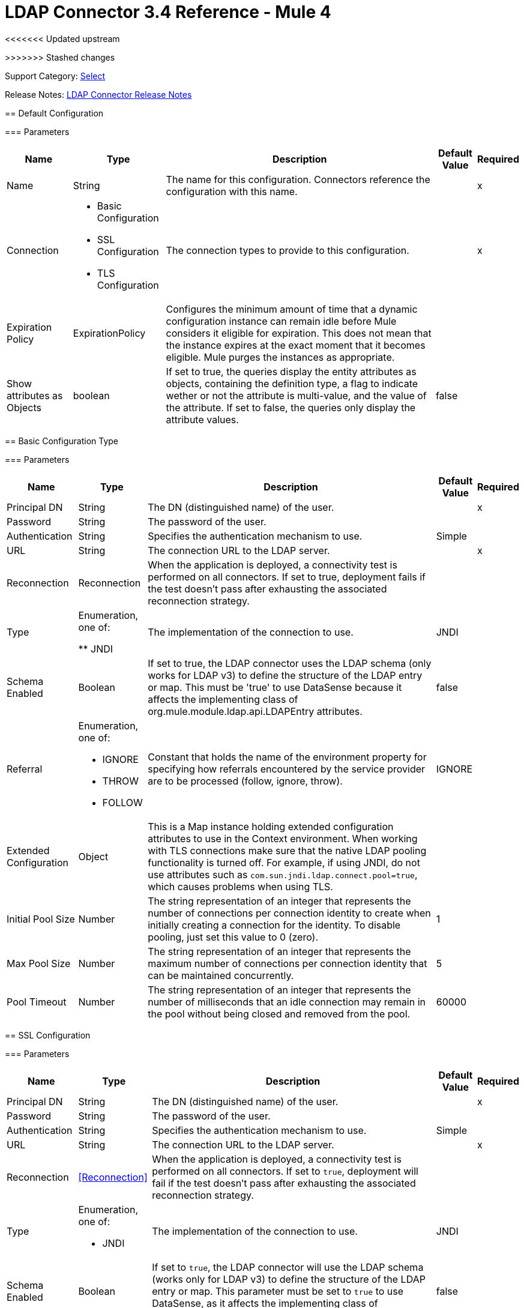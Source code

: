 = LDAP Connector 3.4 Reference - Mule 4
<<<<<<< Updated upstream

=======
>>>>>>> Stashed changes

Support Category: https://www.mulesoft.com/legal/versioning-back-support-policy#anypoint-connectors[Select]

Release Notes: xref:release-notes::connector/ldap-connector-release-notes-mule-4.adoc[LDAP Connector Release Notes]

== Default Configuration

=== Parameters

[%header%autowidth.spread]
|===
| Name | Type | Description | Default Value | Required
|Name | String | The name for this configuration. Connectors reference the configuration with this name. | | x
| Connection a| * Basic Configuration
* SSL Configuration
* TLS Configuration
 | The connection types to provide to this configuration. | | x
| Expiration Policy a| ExpirationPolicy |  Configures the minimum amount of time that a dynamic configuration instance can remain idle before Mule considers it eligible for expiration. This does not mean that the instance expires at the exact moment that it becomes eligible. Mule purges the instances as appropriate. |  |
|Show attributes as Objects | boolean|If set to true, the queries display the entity attributes as objects, containing the definition type, a flag to indicate wether or not the attribute is multi-value, and the value of the attribute. If set to false, the queries only display the attribute values. |false ||
|===

== Basic Configuration Type

=== Parameters

[%header%autowidth.spread]
|===
| Name | Type | Description | Default Value | Required
| Principal DN a| String | The DN (distinguished name) of the user. |  | x
| Password a| String | The password of the user. |  |
| Authentication a| String | Specifies the authentication mechanism to use. | Simple |
| URL a| String | The connection URL to the LDAP server. |  | x
| Reconnection a| Reconnection |  When the application is deployed, a connectivity test is performed on all connectors. If set to true, deployment fails if the test doesn't pass after exhausting the associated reconnection strategy. |  |
| Type | Enumeration, one of:

** JNDI |  The implementation of the connection to use. |  JNDI |
| Schema Enabled a| Boolean |  If set to true, the LDAP connector uses the LDAP schema (only works for LDAP v3) to define the structure of the LDAP entry or map. This must be 'true' to use DataSense because it affects the implementing class of org.mule.module.ldap.api.LDAPEntry attributes. |  false |
| Referral a| Enumeration, one of:

** IGNORE
** THROW
** FOLLOW |  Constant that holds the name of the environment property for specifying how referrals encountered by the service provider are to be processed (follow, ignore, throw). |  IGNORE |
| Extended Configuration a| Object |  This is a Map instance holding extended configuration attributes to use in the Context environment. When working with TLS connections make sure that the native LDAP pooling functionality is turned off. For example, if using JNDI, do not use attributes such as `com.sun.jndi.ldap.connect.pool=true`, which causes problems when using TLS. |  |
| Initial Pool Size a| Number |  The string representation of an integer that represents the number of connections per connection identity to create when initially creating a connection for the identity. To disable pooling, just set this value to 0 (zero). |  1 |
| Max Pool Size a| Number |  The string representation of an integer that represents the maximum number of connections per connection identity that can be maintained concurrently. |  5 |
| Pool Timeout a| Number |  The string representation of an integer that represents the number of milliseconds that an idle connection may remain in the pool without being closed and removed from the pool. |  60000 |
|===

== SSL Configuration

=== Parameters

[%header%autowidth.spread]
|===
| Name | Type | Description | Default Value | Required
| Principal DN a| String | The DN (distinguished name) of the user. |  | x
| Password a| String | The password of the user. |  |
| Authentication a| String | Specifies the authentication mechanism to use. | Simple |
| URL a| String | The connection URL to the LDAP server. |  | x
| Reconnection a| <<Reconnection>> |  When the application is deployed, a connectivity test is performed on all connectors. If set to `true`, deployment will fail if the test doesn't pass after exhausting the associated reconnection strategy. |  |
| Type a| Enumeration, one of:

** JNDI |  The implementation of the connection to use. |  JNDI |
| Schema Enabled a| Boolean |  If set to `true`, the LDAP connector will use the LDAP schema (works only for LDAP v3) to define the structure of the LDAP entry or map. This parameter must be set to `true` to use DataSense, as it affects the implementing class of `org.mule.module.ldap.api.LDAPEntry` attributes. |  false |
| Referral a| Enumeration, one of:

** IGNORE
** THROW
** FOLLOW |  A constant that consists of the name of the environment property to specify how referrals encountered by the service provider must be processed (FOLLOW, IGNORE, THROW). | IGNORE |
| Extended Configuration a| Object |  A map instance that consists of extended configuration attributes used in the context environment. When working with TLS connections, ensure that the native LDAP pooling functionality is turned off. For example, if using JNDI, do not use attributes such as `com.sun.jndi.ldap.connect.pool=true`, as it will cause problems when using TLS. |  |
|===

== TLS Configuration Type

=== Parameters

[%header%autowidth.spread]
|===
| Name | Type | Description | Default Value | Required
| Principal DN a| String | The DN (distinguished name) of the user. |  | x
| Password a| String | The password of the user. |  |
| Authentication a| String | Specifies the authentication mechanism to use. | Simple |
| URL a| String | The connection URL to the LDAP server. |  | x
| Reconnection a| Reconnection |  When the application is deployed, a connectivity test is performed on all connectors. If set to true, deployment fails if the test doesn't pass after exhausting the associated reconnection strategy. |  |
| Type | Enumeration, one of:

** JNDI |  The implementation of the connection to use. |  JNDI |
| Schema Enabled a| Boolean |  If set to true, the LDAP connector uses the LDAP schema (only works for LDAP v3) to define the structure of the LDAP entry (or map). This needs to be 'true' to use DataSense as it affects the implementing class of `org.mule.module.ldap.api.LDAPEntry` attributes. |  false |
| Referral a| Enumeration, one of:

** IGNORE
** THROW
** FOLLOW |  Constant that holds the name of the environment property for specifying how referrals encountered by the service provider are to be processed (follow, ignore, throw). |  IGNORE |
| Extended Configuration a| Object |  This is a Map instance holding extended configuration attributes to use in the Context environment. When working with TLS connections, you need to ensure that the native LDAP pooling functionality is turned off. For example if using JNDI, do not use attributes such as `com.sun.jndi.ldap.connect.pool=true`, which causes problems when using TLS. |  |
|===

== Supported Operations

* <<Add Entry>>
* <<Add Multi Value Attribute>>
* <<Add Single Value Attribute>>
* <<Bind>>
* <<Delete>>
* <<Delete Multi Value Attribute>>
* <<Delete Single Value Attribute>>
* <<Exists>>
* <<LDAPEntry To LDIF>>
* <<Lookup>>
* <<Modify>>
* <<Modify Multi Value Attribute>>
* <<Modify Single Value Attribute>>
* <<Paged Result Search>>
* <<Rename>>
* <<Search>>
* <<Search One>>
* <<Unbind>>

== Operations

[[add]]
== Add Entry

`<ldap:add>`

Creates a new LDAPEntry in the LDAP server. The entry should contain the distinguished name (DN),
the objectClass attributes that define its structure and at least a value for all the
required attributes. Required attributes depend on the object classes assigned to the entry. Refer to RFC 4519 for standard object classes and attributes.

=== Parameters

[%header%autowidth.spread]
|===
| Name | Type | Description | Default Value | Required
| Configuration | String | The name of the configuration to use. | | x
| Entry a| Object |  The LDAPEntry that should be added. |  `#[payload]` |
| Structural Object Class a| String |  The type of entry to add. If the entry doesn't have the objectClass attribute set, then this one is used to retrieve the whole objectClass hierarchy. If performance is a requirement, don't rely on this functionality, as several calls to the LDAP server are done to traverse the object class hierarchy. |  |
| Reconnection Strategy a| * reconnect
* reconnect-forever |  A retry strategy in case of connectivity errors. |  |
|===

=== For Configurations

* config

=== Throws

* LDAP:COMMUNICATION
* LDAP:CONNECTIVITY
* LDAP:CONTEXT_NOT_EMPTY
* LDAP:INVALID_ATTRIBUTE
* LDAP:INVALID_ENTRY
* LDAP:NAME_ALREADY_BOUND
* LDAP:NAME_NOT_FOUND
* LDAP:OPERATION_NOT_SUPPORTED
* LDAP:OPERATION_NOT_COMPLETED
* LDAP:PERMISSION
* LDAP:RETRY_EXHAUSTED
* LDAP:UNKNOWN

[[addMultiValueAttribute]]
== Add Multi Value Attribute

`<ldap:add-multi-value-attribute>`

Adds all the values for an attribute in an existing LDAP entry. If the entry already
contains a value (or values) for an attributeName, then these values are added. The
attribute should allow multiple values, or an exception is raised.

=== Parameters

[%header%autowidth.spread]
|===
| Name | Type | Description | Default Value | Required
| Configuration | String | The name of the configuration to use. | | x
| DN a| String |  The DN of the LDAP entry to modify. |  | x
| Attribute Name a| String |  The name of the attribute to add values to. |  | x
| Attribute Values a| Array of Any |  The values for the attribute. |  `#[payload]` |
| Ignore Invalid Attribute a| Boolean |  If the attribute value to add is already present, then don't throw the INVALID_ATTRIBUTE error. |  false |
| Reconnection Strategy a| * reconnect
* reconnect-forever |  A retry strategy in case of connectivity errors. |  |
|===

=== For Configurations

* config

=== Throws

* LDAP:COMMUNICATION
* LDAP:CONNECTIVITY
* LDAP:CONTEXT_NOT_EMPTY
* LDAP:INVALID_ATTRIBUTE
* LDAP:INVALID_ENTRY
* LDAP:NAME_ALREADY_BOUND
* LDAP:NAME_NOT_FOUND
* LDAP:OPERATION_NOT_SUPPORTED
* LDAP:OPERATION_NOT_COMPLETED
* LDAP:PERMISSION
* LDAP:RETRY_EXHAUSTED
* LDAP:UNKNOWN

[[addSingleValueAttribute]]
== Add Single Value Attribute

`<ldap:add-single-value-attribute>`

Adds a value for an attribute in an existing LDAP entry. If the entry already
contains a value for the given attributeName, then this value is added (only if
the attribute is multi value and the entry didn't have the value already). If
you want to add a value with a type different than String, then you can use the
add-multi-value-attribute operation and define a single element list with the value.

=== Parameters

[%header%autowidth.spread]
|===
| Name | Type | Description | Default Value | Required
| Configuration | String | The name of the configuration to use. | | x
| DN a| String |  The DN of the LDAP entry to modify. |  | x
| Attribute Name a| String |  The name of the attribute to add a value to. |  | x
| Attribute Value a| String |  The value for the attribute. |  | x
| Ignore Invalid Attribute a| Boolean |  If the attribute value to add is already present, then don't throw InvalidAttributeException. |  false |
| Reconnection Strategy a| * reconnect
* reconnect-forever |  A retry strategy in case of connectivity errors. |  |
|===

=== For Configurations

* config

=== Throws

* LDAP:COMMUNICATION
* LDAP:CONNECTIVITY
* LDAP:CONTEXT_NOT_EMPTY
* LDAP:INVALID_ATTRIBUTE
* LDAP:INVALID_ENTRY
* LDAP:NAME_ALREADY_BOUND
* LDAP:NAME_NOT_FOUND
* LDAP:OPERATION_NOT_SUPPORTED
* LDAP:OPERATION_NOT_COMPLETED
* LDAP:PERMISSION
* LDAP:RETRY_EXHAUSTED
* LDAP:UNKNOWN

[[bind]]
== Bind

`<ldap:bind>`

Performs an LDAP bind (login) operation. After login there will be an LDAP connection pool ready to use for other operations using the authenticated user. If no values are provided to override authDn and authPassword then using this operation will just re-bind (re-authenticate) the user/password defined in the config element. If new values are provided for authDn and authPassword, then authentication will be performed. Re-authenticating and returning the LDAP entry using config level credentials (authDn & authPassword).

=== Parameters

[%header%autowidth.spread]
|===
| Name | Type | Description | Default Value | Required
| Configuration | String | The name of the configuration to use. | | x
| Principal DN a| String |  The Principal DN of the user. |  |
| Password a| String |  The Password for Principal DN. |  |
| Authentication a| String |  The type of authentication. |  |
| Target Variable a| String |  The name of a variable in which the operation's output is placed |  |
| Target Value a| String |  An expression to evaluate against the operation's output and the outcome of that expression stored in the target variable. |  `#[payload]` |
| Reconnection Strategy a| * reconnect
* reconnect-forever |  A retry strategy in case of connectivity errors. |  |
|===

=== Output

[cols="30a,70a"]
|===
| Type | Object
|===

=== For Configurations

* config

=== Throws

* LDAP:COMMUNICATION
* LDAP:CONNECTIVITY
* LDAP:CONTEXT_NOT_EMPTY
* LDAP:INVALID_ATTRIBUTE
* LDAP:INVALID_ENTRY
* LDAP:NAME_ALREADY_BOUND
* LDAP:NAME_NOT_FOUND
* LDAP:OPERATION_NOT_SUPPORTED
* LDAP:OPERATION_NOT_COMPLETED
* LDAP:PERMISSION
* LDAP:RETRY_EXHAUSTED
* LDAP:UNKNOWN

[[delete]]
== Delete Entry

`<ldap:delete>`

Deletes the LDAP entry represented by the provided distinguished name (DN). The entry
should not have child entries, in which case a CONTEXT_NOT_EMPTY error is
thrown. This operation is idempotent. The operations succeeds even if the terminal atomic name
is not bound in the target context, but throws NAME_NOT_FOUND error if any of
the intermediate contexts do not exist.

=== Parameters

[%header%autowidth.spread]
|===
| Name | Type | Description | Default Value | Required
| Configuration | String | The name of the configuration to use. | | x
| DN a| String |  The DN of the LDAP entry to delete. |  | x
| Reconnection Strategy a| * reconnect
* reconnect-forever |  A retry strategy in case of connectivity errors. |  |
|===

=== For Configurations

* config

=== Throws

* LDAP:COMMUNICATION
* LDAP:CONNECTIVITY
* LDAP:CONTEXT_NOT_EMPTY
* LDAP:INVALID_ATTRIBUTE
* LDAP:INVALID_ENTRY
* LDAP:NAME_ALREADY_BOUND
* LDAP:NAME_NOT_FOUND
* LDAP:OPERATION_NOT_SUPPORTED
* LDAP:OPERATION_NOT_COMPLETED
* LDAP:PERMISSION
* LDAP:RETRY_EXHAUSTED
* LDAP:UNKNOWN

[[deleteMultiValueAttribute]]
== Delete Multi Value Attribute

`<ldap:delete-multi-value-attribute>`

Deletes all the values matching attributeValues of the attribute defined by
attributeName. Values that are not present in the entry are ignored. If no
values are specified, then the whole attribute is deleted from the entry.

=== Parameters

[%header%autowidth.spread]
|===
| Name | Type | Description | Default Value | Required
| Configuration | String | The name of the configuration to use. | | x
| DN a| String |  The DN of the LDAP entry to modify. |  | x
| Attribute Name a| String |  The name of the attribute to delete its values. |  | x
| Attribute Values a| Array of Any |  The values that should be deleted. |  `#[payload]` |
| Ignore Invalid Attribute a| Boolean |  If the attribute or value to delete is not present, then don't throw the INVALID_ATTRIBUTE error. |  false |
| Reconnection Strategy a| * reconnect
* reconnect-forever |  A retry strategy in case of connectivity errors. |  |
|===

=== For Configurations

* config

=== Throws

* LDAP:COMMUNICATION
* LDAP:CONNECTIVITY
* LDAP:CONTEXT_NOT_EMPTY
* LDAP:INVALID_ATTRIBUTE
* LDAP:INVALID_ENTRY
* LDAP:NAME_ALREADY_BOUND
* LDAP:NAME_NOT_FOUND
* LDAP:OPERATION_NOT_SUPPORTED
* LDAP:OPERATION_NOT_COMPLETED
* LDAP:PERMISSION
* LDAP:RETRY_EXHAUSTED
* LDAP:UNKNOWN

[[deleteSingleValueAttribute]]
== Delete Single Value Attribute

`<ldap:delete-single-value-attribute>`

Deletes the value matching attributeValue of the attribute defined by
attributeName. If the entry didn't have the value, then the entry stays
the same. If no value is specified, then the whole attribute is deleted
from the entry. If you want to delete a value with a type different than
String, then you can use the delete-multi-value-attribute operation and
define a single element list with the value.

=== Parameters

[%header%autowidth.spread]
|===
| Name | Type | Description | Default Value | Required
| Configuration | String | The name of the configuration to use. | | x
| DN a| String |  The DN of the LDAP entry to modify. |  | x
| Attribute Name a| String |  The name of the attribute to delete its value. |  | x
| Attribute Value a| String |  The value that should be deleted. |  |
| Ignore Invalid Attribute a| Boolean |  If the attribute or value to delete is not present, then don't throw the INVALID_ATTRIBUTE error. |  false |
| Reconnection Strategy a| * reconnect
* reconnect-forever |  A retry strategy in case of connectivity errors. |  |
|===

=== For Configurations

* config

=== Throws

* LDAP:COMMUNICATION
* LDAP:CONNECTIVITY
* LDAP:CONTEXT_NOT_EMPTY
* LDAP:INVALID_ATTRIBUTE
* LDAP:INVALID_ENTRY
* LDAP:NAME_ALREADY_BOUND
* LDAP:NAME_NOT_FOUND
* LDAP:OPERATION_NOT_SUPPORTED
* LDAP:OPERATION_NOT_COMPLETED
* LDAP:PERMISSION
* LDAP:RETRY_EXHAUSTED
* LDAP:UNKNOWN

[[exists]]
== Exists

`<ldap:exists>`

Checks whether an LDAP entry exists in the LDAP server or not.

=== Parameters

[%header%autowidth.spread]
|===
| Name | Type | Description | Default Value | Required
| Configuration | String | The name of the configuration to use. | | x
| DN a| String |  The DN of the LDAP entry to retrieve. |  | x
| Target Variable a| String |  The name of a variable in which the operation's output is placed. |  |
| Target Value a| String |  An expression to evaluate against the operation's output and the outcome of that expression stored in the target variable. |  `#[payload]` |
| Reconnection Strategy a| * reconnect
* reconnect-forever |  A retry strategy in case of connectivity errors. |  |
|===

=== Output

[cols="30a,70a"]
|===
| Type | Boolean
|===

=== For Configurations

* config

=== Throws

* LDAP:COMMUNICATION
* LDAP:CONNECTIVITY
* LDAP:CONTEXT_NOT_EMPTY
* LDAP:INVALID_ATTRIBUTE
* LDAP:INVALID_ENTRY
* LDAP:NAME_ALREADY_BOUND
* LDAP:NAME_NOT_FOUND
* LDAP:OPERATION_NOT_SUPPORTED
* LDAP:OPERATION_NOT_COMPLETED
* LDAP:PERMISSION
* LDAP:RETRY_EXHAUSTED
* LDAP:UNKNOWN

[[ldapEntryToLdif]]
== LDAPEntry To LDIF

`<ldap:ldap-entry-to-ldif>`

Transforms an LDAPEntry to a String in LDIF representation (RFC 2849).

=== Parameters

[%header%autowidth.spread]
|===
| Name | Type | Description | Default Value | Required
| Configuration | String | The name of the configuration to use. | | x
| Entry a| Object |  The LDAPEntry to transform to LDIF. |  `#[payload]` |
| Target Variable a| String |  The name of a variable in which the operation's output is placed. |  |
| Target Value a| String |  An expression to evaluate against the operation's output and the outcome of that expression stored in the target variable. |  `#[payload]` |
| Reconnection Strategy a| * reconnect
* reconnect-forever |  A retry strategy in case of connectivity errors. |  |
|===

=== Output

[cols="30a,70a"]
|===
| Type | String
|===

=== For Configurations

* config

=== Throws

* LDAP:COMMUNICATION
* LDAP:CONNECTIVITY
* LDAP:CONTEXT_NOT_EMPTY
* LDAP:INVALID_ATTRIBUTE
* LDAP:INVALID_ENTRY
* LDAP:NAME_ALREADY_BOUND
* LDAP:NAME_NOT_FOUND
* LDAP:OPERATION_NOT_SUPPORTED
* LDAP:OPERATION_NOT_COMPLETED
* LDAP:PERMISSION
* LDAP:RETRY_EXHAUSTED
* LDAP:UNKNOWN

[[lookup]]
== Lookup

`<ldap:lookup>`

Retrieves an entry from the LDAP server based on its distinguished name (DN). Distinguished Names
are the unique identifiers of an LDAP entry, so this method performs a search
based on this ID and returns a single entry as the result, or throws an exception if
the DN is invalid or doesn't exist.

When you know the DN of the object you want to retrieve, use this operation:

`#searchOne(LDAPConfiguration, LDAPConnectionWrapper, String, String, List, SearchScope, int, long, boolean, String)`

=== Parameters

[%header%autowidth.spread]
|===
| Name | Type | Description | Default Value | Required
| Configuration | String | The name of the configuration to use. | | x
| DN a| String |  The DN of the LDAP entry to retrieve. |  | x
| Attributes a| Array of String |  A list of the attributes to return in the result. If the attributes list is empty or null, then by default all LDAP entry attributes are returned. |  |
| Structural Object Class a| String |  The type of entry to return. This is used for DataSense in Anypoint Studio IDE and has no impact on Mule. |  |
| Target Variable a| String |  The name of a variable in which the operation's output is placed. |  |
| Target Value a| String |  An expression to evaluate against the operation's output and the outcome of that expression stored in the target variable. |  `#[payload]` |
| Reconnection Strategy a| * reconnect
* reconnect-forever |  A retry strategy in case of connectivity errors. |  |
|===

=== Output

[cols="30a,70a"]
|===
| Type | Object
|===

=== For Configurations

* config

=== Throws

* LDAP:COMMUNICATION
* LDAP:CONNECTIVITY
* LDAP:CONTEXT_NOT_EMPTY
* LDAP:INVALID_ATTRIBUTE
* LDAP:INVALID_ENTRY
* LDAP:NAME_ALREADY_BOUND
* LDAP:NAME_NOT_FOUND
* LDAP:OPERATION_NOT_SUPPORTED
* LDAP:OPERATION_NOT_COMPLETED
* LDAP:PERMISSION
* LDAP:RETRY_EXHAUSTED
* LDAP:UNKNOWN

[[modify]]
== Modify Entry

`<ldap:modify>`

Updates an existing LDAPEntry in the LDAP server. The entry should contain
an existing distinguished name (DN), and at least a value for all the required
attributes. Required attributes depend on the object classes assigned to the
entry. You can refer to RFC 4519 for standard object classes and attributes.

When updating an LDAP entry, only the attributes in the entry passed as parameters are
updated or added. If you need to delete an attribute, you should use the delete
attribute operation.

Example: Updating one attribute and adding another.

Original LDAP server entry:

[source,text,linenums]
----
dn: cn=entry,ou=group,dc=company,dc=org
cn: entry
attr1: Value1
attr2: Value2
multi1: Value3
multi1: Value4
objectclass: top
objectclass: myentry
----

Entry map passed as a parameter:

[source,text,linenums]
----
dn: cn=entry,ou=group,dc=company,dc=org
attr1: NewValue
attr3: NewAttributeValue `
----

Resulting LDAP server entry:

[source,text,linenums]
----
dn: cn=entry,ou=group,dc=company,dc=org
cn: entry
attr1: NewValue
attr2: Value2
multi1: Value3
multi1: Value4
attr3: NewAttributeValue
objectclass: top
objectclass: myentry
----

=== Parameters

[%header%autowidth.spread]
|===
| Name | Type | Description | Default Value | Required
| Configuration | String | The name of the configuration to use. | | x
| Entry a| Object |  The LDAPEntry that should be updated. |  `#[payload]` |
| Structural Object Class a| String |  The type of entry to update. This is used for DataSense in Anypoint Studio IDE and has no impact on Mule. |  |
| Reconnection Strategy a| * reconnect
* reconnect-forever |  A retry strategy in case of connectivity errors. |  |
|===

=== For Configurations

* config

=== Throws

* LDAP:COMMUNICATION
* LDAP:CONNECTIVITY
* LDAP:CONTEXT_NOT_EMPTY
* LDAP:INVALID_ATTRIBUTE
* LDAP:INVALID_ENTRY
* LDAP:NAME_ALREADY_BOUND
* LDAP:NAME_NOT_FOUND
* LDAP:OPERATION_NOT_SUPPORTED
* LDAP:OPERATION_NOT_COMPLETED
* LDAP:PERMISSION
* LDAP:RETRY_EXHAUSTED
* LDAP:UNKNOWN

[[modifyMultiValueAttribute]]
== Modify Multi Value Attribute

`<ldap:modify-multi-value-attribute>`

Updates (replaces) the value or values of the attribute defined by attributeName
with the new values defined by attributeValues. If the attribute is not present
in the entry, then the value is added.

=== Parameters

[%header%autowidth.spread]
|===
| Name | Type | Description | Default Value | Required
| Configuration | String | The name of the configuration to use. | | x
| DN a| String |  The DN of the LDAP entry to modify. |  | x
| Attribute Name a| String |  The name of the attribute to update its values. |  | x
| Attribute Values a| Array of Any |  The new values for the attribute. |  `#[payload]` |
| Ignore Invalid Attribute a| Boolean |  If the attribute value to modify is already present, then don't throw the INVALID_ATTRIBUTE error. |  false |
| Reconnection Strategy a| * reconnect
* reconnect-forever |  A retry strategy in case of connectivity errors. |  |
|===

=== For Configurations

* config

=== Throws

* LDAP:COMMUNICATION
* LDAP:CONNECTIVITY
* LDAP:CONTEXT_NOT_EMPTY
* LDAP:INVALID_ATTRIBUTE
* LDAP:INVALID_ENTRY
* LDAP:NAME_ALREADY_BOUND
* LDAP:NAME_NOT_FOUND
* LDAP:OPERATION_NOT_SUPPORTED
* LDAP:OPERATION_NOT_COMPLETED
* LDAP:PERMISSION
* LDAP:RETRY_EXHAUSTED
* LDAP:UNKNOWN

[[modifySingleValueAttribute]]
== Modify Single Value Attribute

`<ldap:modify-single-value-attribute>`

Updates (replaces) the value or values of the attribute defined by attributeName
with the new value defined by attributeValue. If the attribute is not present
in the entry, then the value is added. To update a value with a type
different than String, use the update-multi-value-attribute operation
and define a single element list with the value.

=== Parameters

[%header%autowidth.spread]
|===
| Name | Type | Description | Default Value | Required
| Configuration | String | The name of the configuration to use. | | x
| DN a| String |  The DN of the LDAP entry to modify. |  | x
| Attribute Name a| String |  The name of the attribute to update its value. |  | x
| Attribute Value a| String |  The new value for the attribute. |  | x
| Ignore Invalid Attribute a| Boolean |  If the attribute value to modify is already present, then don't throw the INVALID_ATTRIBUTE error. |  false |
| Reconnection Strategy a| * reconnect
* reconnect-forever |  A retry strategy in case of connectivity errors. |  |
|===

=== For Configurations

* config

=== Throws

* LDAP:COMMUNICATION
* LDAP:CONNECTIVITY
* LDAP:CONTEXT_NOT_EMPTY
* LDAP:INVALID_ATTRIBUTE
* LDAP:INVALID_ENTRY
* LDAP:NAME_ALREADY_BOUND
* LDAP:NAME_NOT_FOUND
* LDAP:OPERATION_NOT_SUPPORTED
* LDAP:OPERATION_NOT_COMPLETED
* LDAP:PERMISSION
* LDAP:RETRY_EXHAUSTED
* LDAP:UNKNOWN

[[pagedResultSearch]]
== Paged Result Search

`<ldap:paged-result-search>`

Performs an LDAP search and streams the result to the rest of the flow.

This means that if the LDAP server supports paging, this operation chunks the LDAP search request in pages, and then returns a list with all the results to the rest of the flow.

For queries returning large results, it is best to use pagination, however, not all LDAP servers support this or are configured to support it.

To use pagination, provide a page size value that's
less than or equal to the *Max Results* (count limit). If you get
a size limit exceeded exception, ensure that the authenticated
user has sufficient privileges, or that the LDAP server
is not limited by its configuration, in which case, you should
reduce the value of the fetch size.

=== Parameters

[%header%autowidth.spread]
|===
| Name | Type | Description | Default Value | Required
| Configuration | String | The name of the configuration to use. | | x
| Base DN a| String |  The base DN of the LDAP search. |  | x
| Filter a| String |  A valid LDAP filter. LDAP connector supports LDAP search filters as defined in RFC 2254. |  | x
| Attributes a| Array of String |  A list of the attributes to return in the result. If the attributes list is empty or null then, by default, all LDAP entry attributes are returned. |  |
| Scope a| Enumeration, one of:

** OBJECT
** ONE_LEVEL
** SUB_TREE |  The scope of the search. Valid attributes are:

* OBJECT: Searches only the entry at the base DN so that only results from that entry are returned. This must meet the search filter criteria.
* ONE_LEVEL: Searches all entries one level under the base DN and does not include entries in the base DN or any entries one level under the base DN.
* SUB_TREE: Searches all entries at all levels under and including the specified base DN. |  ONE_LEVEL |
| Timeout a| Number |  Search timeout in milliseconds. If the value is 0, this means to wait indefinitely. |  0 |
| Max Results a| Number |  The maximum number of entries to return as a result of the search. 0 indicates to return all entries. |  0 |
| Return Object a| Boolean |  Enables or disables returning objects that are returned as part of the result. If disabled, only the name and class of the object is returned. If enabled, the object is returned. |  false |
| Page Size a| Number |  If the LDAP server supports paging results, set this attribute to the size of the page. If the pageSize is less than or equal to 0, paging is disabled. |  0 |
| Order by attribute a| String |  Name of the LDAP attribute used to sort results. |  |
| Ascending order? a| Boolean |  If orderBy is set, indicates whether to sort in ascending or descending order. |  true |
| Structural Object Class a| String |  The type of entry to return. This is used for DataSense in Anypoint Studio IDE and has no impact on Mule. |  |
| Fetch Size a| Number |  The maximum number of LDAP entries retrieved at once per page. |  200 |
| Streaming Strategy a| * repeatable-in-memory-iterable
* repeatable-file-store-iterable
* non-repeatable-iterable |  Configures how Mule processes streams. The default is to use repeatable streams. |  |
| Target Variable a| String |  Name of the variable that stores the operation's output. |  |
| Target Value a| String |  Expression that evaluates the operation’s output. The outcome of the expression is stored in *Target Variable*. |  `#[payload]` |
| Reconnection Strategy a| * reconnect
* reconnect-forever |  A retry strategy in case of connectivity errors. |  |
|===

=== Output

[cols="30a,70a"]
|===
| Type | Array of Object
|===

=== For Configurations

* config

=== Throws

* LDAP:COMMUNICATION
* LDAP:CONNECTIVITY
* LDAP:CONTEXT_NOT_EMPTY
* LDAP:INVALID_ATTRIBUTE
* LDAP:INVALID_ENTRY
* LDAP:NAME_ALREADY_BOUND
* LDAP:NAME_NOT_FOUND
* LDAP:OPERATION_NOT_SUPPORTED
* LDAP:OPERATION_NOT_COMPLETED
* LDAP:PERMISSION
* LDAP:UNKNOWN

[[rename]]
== Rename entry

`<ldap:rename>`

Renames an existing LDAP entry (moves an entry from a DN to another one).

=== Parameters

[%header%autowidth.spread]
|===
| Name | Type | Description | Default Value | Required
| Configuration | String | The name of the configuration to use. | | x
| Current DN a| String |  DN of the existing entry to rename. |  | x
| New DN a| String |  Destination DN |  | x
| Reconnection Strategy a| * reconnect
* reconnect-forever |  A retry strategy in case of connectivity errors. |  |
|===

=== For Configurations

* config

=== Throws

* LDAP:COMMUNICATION
* LDAP:CONNECTIVITY
* LDAP:CONTEXT_NOT_EMPTY
* LDAP:INVALID_ATTRIBUTE
* LDAP:INVALID_ENTRY
* LDAP:NAME_ALREADY_BOUND
* LDAP:NAME_NOT_FOUND
* LDAP:OPERATION_NOT_SUPPORTED
* LDAP:OPERATION_NOT_COMPLETED
* LDAP:PERMISSION
* LDAP:RETRY_EXHAUSTED
* LDAP:UNKNOWN

[[search]]
== Search

`<ldap:search>`

Performs an LDAP search that returns a list of all resulting
LDAP entries. For queries returning large results, use pagination;
however, not all LDAP servers support this or are configured
to support it. To use pagination, provide a page size value that's
less than or equal to the max results (count limit). If you get
a size limit exceeded exception, ensure that the authenticated
user has sufficient privileges, or that the LDAP server
is not limited by its configuration.

=== Parameters

[%header%autowidth.spread]
|===
| Name | Type | Description | Default Value | Required
| Configuration | String | The name of the configuration to use. | | x
| Base DN a| String |  The base DN of the LDAP search. |  | x
| Filter a| String |  A valid LDAP filter. The LDAP connector supports LDAP search filters as defined in RFC 2254. |  | x
| Attributes a| Array of String |  A list of the attributes to return in the result. If the attributes list is empty or null, by default all LDAP entry attributes are returned. |  |
| Scope a| Enumeration, one of:

** OBJECT
** ONE_LEVEL
** SUB_TREE |  The scope of the search. Valid attributes are:

* OBJECT: This value is used to indicate searching only the entry at the base DN, resulting in only that entry being returned (keeping in mind that it also has to meet the search filter criteria)
* ONE_LEVEL: This value is used to indicate searching all entries one level under the base DN - but not including the base DN and not including any entries under that one level under the base DN.
* SUB_TREE: This value is used to indicate searching of all entries at all levels under and including the specified base DN. |  ONE_LEVEL |
| Timeout a| Number |  Search timeout in milliseconds. If the value is 0, this means to wait indefinitely. |  0 |
| Max Results a| Number |  The maximum number of entries to return as a result of the search. 0 indicates to return all entries. |  0 |
| Return Object a| Boolean |  Enables or disables objects returned as part of the result. If disabled, only the name and class of the object is returned. If enabled, the object is also returned. |  false |
| Page Size a| Number |  If the LDAP server supports paging results, set this attribute to the size of the page. If the pageSize is less than or equal to 0, then paging is disabled. |  0 |
| Structural Object Class a| String |  The type of entry to return. This is used for DataSense in Anypoint Studio IDE and has no impact on Mule. |  |
| Target Variable a| String |  The name of a variable in which the operation's output is placed. |  |
| Target Value a| String |  An expression to evaluate against the operation's output and the outcome of that expression stored in the target variable. |  `#[payload]` |
| Reconnection Strategy a| * reconnect
* reconnect-forever |  A retry strategy in case of connectivity errors. |  |
|===

=== Output

[cols="30a,70a"]
|===
| Type | Array of Object
|===

=== For Configurations

* config

=== Throws

* LDAP:COMMUNICATION
* LDAP:CONNECTIVITY
* LDAP:CONTEXT_NOT_EMPTY
* LDAP:INVALID_ATTRIBUTE
* LDAP:INVALID_ENTRY
* LDAP:NAME_ALREADY_BOUND
* LDAP:NAME_NOT_FOUND
* LDAP:OPERATION_NOT_SUPPORTED
* LDAP:OPERATION_NOT_COMPLETED
* LDAP:PERMISSION
* LDAP:RETRY_EXHAUSTED
* LDAP:UNKNOWN

[[searchOne]]
== Search One

`<ldap:search-one>`

Performs an LDAP search that is supposed to return a unique result. If the search returns more than one result, a warning log message is generated and the first element of the result is returned. Use this operation over `#lookup(LDAPConfiguration, LDAPConnectionWrapper, String, List, String)` when you don't know the DN of the entry you need to retrieve but have a set of attributes that you know should return a single entry (for example an email address).

=== Parameters

[%header%autowidth.spread]
|===
| Name | Type | Description | Default Value | Required
| Configuration | String | The name of the configuration to use. | | x
| Base DN a| String |  The base DN of the LDAP search. |  | x
| Filter a| String |  A valid LDAP filter. The LDAP connector supports LDAP search filters as defined in RFC 2254. |  | x
| Attributes a| Array of String |  A list of the attributes to return in the result. If the attributes list is empty or null, then by default all LDAP entry attributes are returned. |  |
| Scope a| Enumeration, one of:

** OBJECT
** ONE_LEVEL
** SUB_TREE |  The scope of the search. Valid attributes are:

* OBJECT: Indicates to search only for the entry at the base DN, resulting in only that entry being returned (keep in mind that it also has to meet the search filter criteria).
* ONE_LEVEL: Indicates to search for all entries one level under the base DN - but not including the base DN and not including any entries under that one level under the base DN.
* SUB_TREE: Indicates to search for all entries at all levels under and including the specified base DN.
|  ONE_LEVEL |
| Timeout a| Number |  Search timeout in milliseconds. If the value is 0, this means to wait indefinitely. |  0 |
| Max Results a| Number |  The maximum number of entries to return as a result of the search. 0 indicates to return all entries. |  0 |
| Return Object a| Boolean |  Enables or disables returning objects returned as part of the result. If disabled, only the name and class of the object is returned. If enabled, the object also returns. |  false |
| Structural Object Class a| String |  The type of entry to return. This is used for DataSense in Anypoint Studio IDE and has no impact on Mule. |  |
| Target Variable a| String |  The name of a variable in which the operation's output is placed. |  |
| Target Value a| String |  An expression to evaluate against the operation's output and the outcome of that expression stored in the target variable. |  `#[payload]` |
| Reconnection Strategy a| * reconnect
* reconnect-forever |  A retry strategy in case of connectivity errors. |  |
|===

=== Output

[cols="30a,70a"]
|===
| Type | Object
|===

=== For Configurations

* config

=== Throws

* LDAP:COMMUNICATION
* LDAP:CONNECTIVITY
* LDAP:CONTEXT_NOT_EMPTY
* LDAP:INVALID_ATTRIBUTE
* LDAP:INVALID_ENTRY
* LDAP:NAME_ALREADY_BOUND
* LDAP:NAME_NOT_FOUND
* LDAP:OPERATION_NOT_SUPPORTED
* LDAP:OPERATION_NOT_COMPLETED
* LDAP:PERMISSION
* LDAP:RETRY_EXHAUSTED
* LDAP:UNKNOWN

[[unbind]]
== Unbind

`<ldap:unbind>`

Closes the current connection, forcing the login operation (bind) the next time it is used.

=== Parameters

[%header%autowidth.spread]
|===
| Name | Type | Description | Default Value | Required
| Configuration | String | The name of the configuration to use. | | x
| Reconnection Strategy a| * reconnect
* reconnect-forever |  A retry strategy in case of connectivity errors. |  |
|===

=== For Configurations

* config

=== Throws

* LDAP:COMMUNICATION
* LDAP:CONNECTIVITY
* LDAP:CONTEXT_NOT_EMPTY
* LDAP:INVALID_ATTRIBUTE
* LDAP:INVALID_ENTRY
* LDAP:NAME_ALREADY_BOUND
* LDAP:NAME_NOT_FOUND
* LDAP:OPERATION_NOT_SUPPORTED
* LDAP:OPERATION_NOT_COMPLETED
* LDAP:PERMISSION
* LDAP:RETRY_EXHAUSTED
* LDAP:UNKNOWN

== Reconnection Type

[%header%autowidth.spread]
|===
| Field | Type | Description | Default Value | Required
| Fails Deployment a| Boolean | When the application is deployed, a connectivity test is performed on all connectors. If set to true, deployment fails if the test doesn't pass after exhausting the associated reconnection strategy. |  |
| Reconnection Strategy a| * reconnect
* reconnect-forever | The reconnection strategy to use. |  |
|===

[[reconnect]]
=== Reconnect

[%header%autowidth.spread]
|===
| Field | Type | Description | Default Value | Required
| Frequency a| Number | How often in milliseconds to reconnect. | |
| Count a| Number | How many reconnection attempts to make. | |
| blocking |Boolean |If false, the reconnection strategy runs in a separate, non-blocking thread. |true |
|===

[[reconnect-forever]]
=== Reconnect Forever

[%header%autowidth.spread]
|===
| Field | Type | Description | Default Value | Required
| Frequency a| Number | How often in milliseconds to reconnect. | |
| blocking |Boolean |If false, the reconnection strategy runs in a separate, non-blocking thread. |true |
|===

[[ExpirationPolicy]]
== Expiration Policy Type

[%header%autowidth.spread]
|===
| Field | Type | Description | Default Value | Required
| Max Idle Time a| Number | A scalar time value for the maximum amount of time a dynamic configuration instance should be allowed to be idle before it's considered eligible for expiration. |  |
| Time Unit a| Enumeration, one of:

** NANOSECONDS
** MICROSECONDS
** MILLISECONDS
** SECONDS
** MINUTES
** HOURS
** DAYS | A time unit that qualifies the maxIdleTime attribute. |  |
|===

[[repeatable-in-memory-iterable]]
== Repeatable In-Memory Iterable Type

[%header%autowidth.spread]
|===
| Field | Type | Description | Default Value | Required
| Initial Buffer Size a| Number | The amount of instances to initially allow to be kept in memory to consume the stream and provide random access to it. If the stream contains more data than can fit into this buffer, the buffer expands according to the bufferSizeIncrement attribute, with an upper limit of maxInMemorySize. Default value is 100 instances. |  |
| Buffer Size Increment a| Number | This is by how much the buffer size expands if it exceeds its initial size. Setting a value of zero or lower means that the buffer should not expand, and to raise a STREAM_MAXIMUM_SIZE_EXCEEDED error when the buffer gets full. Default value is 100 instances. |  |
| Max Buffer Size a| Number | The maximum amount of memory to use. If more than that is used, then a STREAM_MAXIMUM_SIZE_EXCEEDED error is raised. A value lower than or equal to zero means no limit. |  |
|===

[[repeatable-file-store-iterable]]
== Repeatable File Store Iterable Type

[%header%autowidth.spread]
|===
| Field | Type | Description | Default Value | Required
| Max In Memory Size a| Number | The maximum amount of instances to keep in memory. If more than that is required, then it starts to buffer the content on disk. |  |
| Buffer Unit a| Enumeration, one of:

** BYTE
** KB
** MB
** GB | The unit in which maxInMemorySize is expressed. |  |
|===

== See Also

https://help.mulesoft.com[MuleSoft Help Center]
